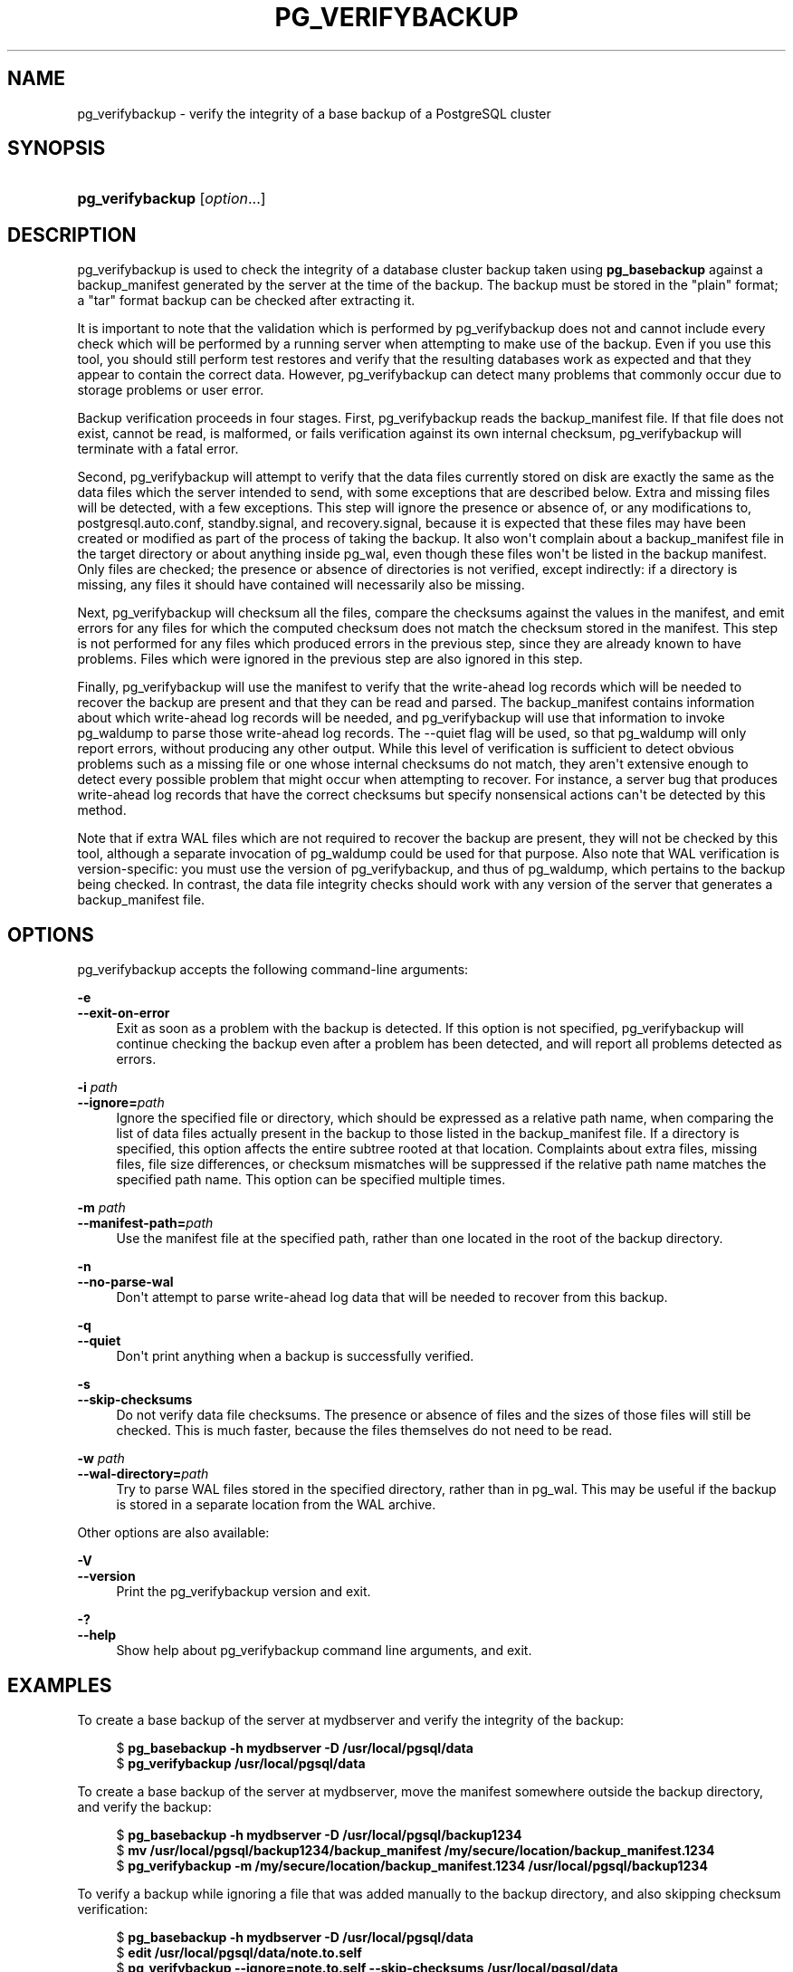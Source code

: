 '\" t
.\"     Title: pg_verifybackup
.\"    Author: The PostgreSQL Global Development Group
.\" Generator: DocBook XSL Stylesheets v1.79.1 <http://docbook.sf.net/>
.\"      Date: 2021
.\"    Manual: PostgreSQL 13.3 Documentation
.\"    Source: PostgreSQL 13.3
.\"  Language: English
.\"
.TH "PG_VERIFYBACKUP" "1" "2021" "PostgreSQL 13.3" "PostgreSQL 13.3 Documentation"
.\" -----------------------------------------------------------------
.\" * Define some portability stuff
.\" -----------------------------------------------------------------
.\" ~~~~~~~~~~~~~~~~~~~~~~~~~~~~~~~~~~~~~~~~~~~~~~~~~~~~~~~~~~~~~~~~~
.\" http://bugs.debian.org/507673
.\" http://lists.gnu.org/archive/html/groff/2009-02/msg00013.html
.\" ~~~~~~~~~~~~~~~~~~~~~~~~~~~~~~~~~~~~~~~~~~~~~~~~~~~~~~~~~~~~~~~~~
.ie \n(.g .ds Aq \(aq
.el       .ds Aq '
.\" -----------------------------------------------------------------
.\" * set default formatting
.\" -----------------------------------------------------------------
.\" disable hyphenation
.nh
.\" disable justification (adjust text to left margin only)
.ad l
.\" -----------------------------------------------------------------
.\" * MAIN CONTENT STARTS HERE *
.\" -----------------------------------------------------------------
.SH "NAME"
pg_verifybackup \- verify the integrity of a base backup of a PostgreSQL cluster
.SH "SYNOPSIS"
.HP \w'\fBpg_verifybackup\fR\ 'u
\fBpg_verifybackup\fR [\fIoption\fR...]
.SH "DESCRIPTION"
.PP
pg_verifybackup
is used to check the integrity of a database cluster backup taken using
\fBpg_basebackup\fR
against a
backup_manifest
generated by the server at the time of the backup\&. The backup must be stored in the "plain" format; a "tar" format backup can be checked after extracting it\&.
.PP
It is important to note that the validation which is performed by
pg_verifybackup
does not and cannot include every check which will be performed by a running server when attempting to make use of the backup\&. Even if you use this tool, you should still perform test restores and verify that the resulting databases work as expected and that they appear to contain the correct data\&. However,
pg_verifybackup
can detect many problems that commonly occur due to storage problems or user error\&.
.PP
Backup verification proceeds in four stages\&. First,
pg_verifybackup
reads the
backup_manifest
file\&. If that file does not exist, cannot be read, is malformed, or fails verification against its own internal checksum,
pg_verifybackup
will terminate with a fatal error\&.
.PP
Second,
pg_verifybackup
will attempt to verify that the data files currently stored on disk are exactly the same as the data files which the server intended to send, with some exceptions that are described below\&. Extra and missing files will be detected, with a few exceptions\&. This step will ignore the presence or absence of, or any modifications to,
postgresql\&.auto\&.conf,
standby\&.signal, and
recovery\&.signal, because it is expected that these files may have been created or modified as part of the process of taking the backup\&. It also won\*(Aqt complain about a
backup_manifest
file in the target directory or about anything inside
pg_wal, even though these files won\*(Aqt be listed in the backup manifest\&. Only files are checked; the presence or absence of directories is not verified, except indirectly: if a directory is missing, any files it should have contained will necessarily also be missing\&.
.PP
Next,
pg_verifybackup
will checksum all the files, compare the checksums against the values in the manifest, and emit errors for any files for which the computed checksum does not match the checksum stored in the manifest\&. This step is not performed for any files which produced errors in the previous step, since they are already known to have problems\&. Files which were ignored in the previous step are also ignored in this step\&.
.PP
Finally,
pg_verifybackup
will use the manifest to verify that the write\-ahead log records which will be needed to recover the backup are present and that they can be read and parsed\&. The
backup_manifest
contains information about which write\-ahead log records will be needed, and
pg_verifybackup
will use that information to invoke
pg_waldump
to parse those write\-ahead log records\&. The
\-\-quiet
flag will be used, so that
pg_waldump
will only report errors, without producing any other output\&. While this level of verification is sufficient to detect obvious problems such as a missing file or one whose internal checksums do not match, they aren\*(Aqt extensive enough to detect every possible problem that might occur when attempting to recover\&. For instance, a server bug that produces write\-ahead log records that have the correct checksums but specify nonsensical actions can\*(Aqt be detected by this method\&.
.PP
Note that if extra WAL files which are not required to recover the backup are present, they will not be checked by this tool, although a separate invocation of
pg_waldump
could be used for that purpose\&. Also note that WAL verification is version\-specific: you must use the version of
pg_verifybackup, and thus of
pg_waldump, which pertains to the backup being checked\&. In contrast, the data file integrity checks should work with any version of the server that generates a
backup_manifest
file\&.
.SH "OPTIONS"
.PP
pg_verifybackup
accepts the following command\-line arguments:
.PP
\fB\-e\fR
.br
\fB\-\-exit\-on\-error\fR
.RS 4
Exit as soon as a problem with the backup is detected\&. If this option is not specified,
pg_verifybackup
will continue checking the backup even after a problem has been detected, and will report all problems detected as errors\&.
.RE
.PP
\fB\-i \fR\fB\fIpath\fR\fR
.br
\fB\-\-ignore=\fR\fB\fIpath\fR\fR
.RS 4
Ignore the specified file or directory, which should be expressed as a relative path name, when comparing the list of data files actually present in the backup to those listed in the
backup_manifest
file\&. If a directory is specified, this option affects the entire subtree rooted at that location\&. Complaints about extra files, missing files, file size differences, or checksum mismatches will be suppressed if the relative path name matches the specified path name\&. This option can be specified multiple times\&.
.RE
.PP
\fB\-m \fR\fB\fIpath\fR\fR
.br
\fB\-\-manifest\-path=\fR\fB\fIpath\fR\fR
.RS 4
Use the manifest file at the specified path, rather than one located in the root of the backup directory\&.
.RE
.PP
\fB\-n\fR
.br
\fB\-\-no\-parse\-wal\fR
.RS 4
Don\*(Aqt attempt to parse write\-ahead log data that will be needed to recover from this backup\&.
.RE
.PP
\fB\-q\fR
.br
\fB\-\-quiet\fR
.RS 4
Don\*(Aqt print anything when a backup is successfully verified\&.
.RE
.PP
\fB\-s\fR
.br
\fB\-\-skip\-checksums\fR
.RS 4
Do not verify data file checksums\&. The presence or absence of files and the sizes of those files will still be checked\&. This is much faster, because the files themselves do not need to be read\&.
.RE
.PP
\fB\-w \fR\fB\fIpath\fR\fR
.br
\fB\-\-wal\-directory=\fR\fB\fIpath\fR\fR
.RS 4
Try to parse WAL files stored in the specified directory, rather than in
pg_wal\&. This may be useful if the backup is stored in a separate location from the WAL archive\&.
.RE
.PP
Other options are also available:
.PP
\fB\-V\fR
.br
\fB\-\-version\fR
.RS 4
Print the
pg_verifybackup
version and exit\&.
.RE
.PP
\fB\-?\fR
.br
\fB\-\-help\fR
.RS 4
Show help about
pg_verifybackup
command line arguments, and exit\&.
.RE
.SH "EXAMPLES"
.PP
To create a base backup of the server at
mydbserver
and verify the integrity of the backup:
.sp
.if n \{\
.RS 4
.\}
.nf
$ \fBpg_basebackup \-h mydbserver \-D /usr/local/pgsql/data\fR
$ \fBpg_verifybackup /usr/local/pgsql/data\fR
.fi
.if n \{\
.RE
.\}
.PP
To create a base backup of the server at
mydbserver, move the manifest somewhere outside the backup directory, and verify the backup:
.sp
.if n \{\
.RS 4
.\}
.nf
$ \fBpg_basebackup \-h mydbserver \-D /usr/local/pgsql/backup1234\fR
$ \fBmv /usr/local/pgsql/backup1234/backup_manifest /my/secure/location/backup_manifest\&.1234\fR
$ \fBpg_verifybackup \-m /my/secure/location/backup_manifest\&.1234 /usr/local/pgsql/backup1234\fR
.fi
.if n \{\
.RE
.\}
.PP
To verify a backup while ignoring a file that was added manually to the backup directory, and also skipping checksum verification:
.sp
.if n \{\
.RS 4
.\}
.nf
$ \fBpg_basebackup \-h mydbserver \-D /usr/local/pgsql/data\fR
$ \fBedit /usr/local/pgsql/data/note\&.to\&.self\fR
$ \fBpg_verifybackup \-\-ignore=note\&.to\&.self \-\-skip\-checksums /usr/local/pgsql/data\fR
.fi
.if n \{\
.RE
.\}
.SH "SEE ALSO"
\fBpg_basebackup\fR(1)
